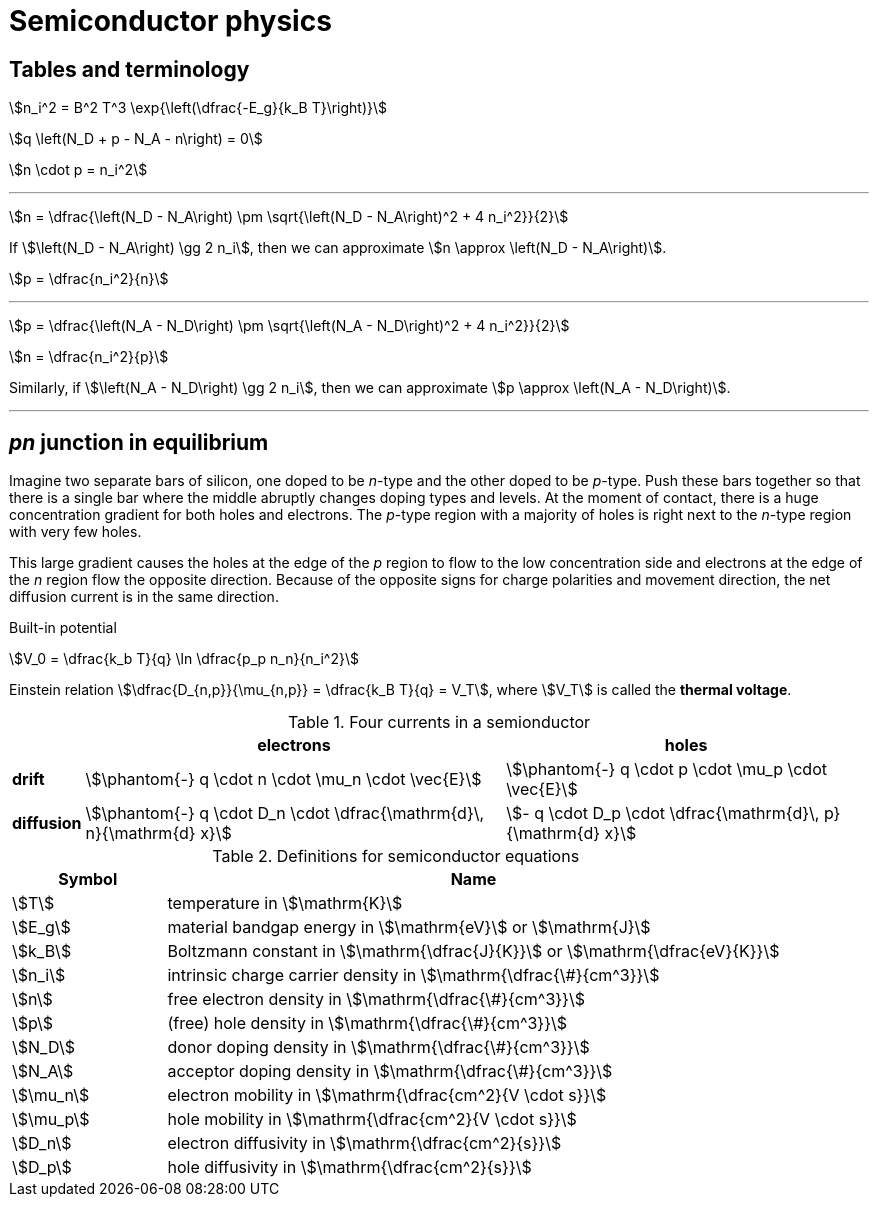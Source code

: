 = Semiconductor physics



== Tables and terminology



stem:[n_i^2 = B^2 T^3 \exp{\left(\dfrac{-E_g}{k_B T}\right)}]


stem:[q \left(N_D + p - N_A - n\right) = 0]

stem:[n \cdot p = n_i^2]


---

stem:[n = \dfrac{\left(N_D - N_A\right) \pm \sqrt{\left(N_D - N_A\right)^2 + 4 n_i^2}}{2}]

If stem:[\left(N_D - N_A\right) \gg 2 n_i], then we can approximate stem:[n \approx \left(N_D - N_A\right)].

stem:[p = \dfrac{n_i^2}{n}]

---

stem:[p = \dfrac{\left(N_A - N_D\right) \pm \sqrt{\left(N_A - N_D\right)^2 + 4 n_i^2}}{2}]

stem:[n = \dfrac{n_i^2}{p}]

Similarly, if stem:[\left(N_A - N_D\right) \gg 2 n_i], then we can approximate stem:[p \approx \left(N_A - N_D\right)].

---


== _pn_ junction in equilibrium

Imagine two separate bars of silicon, one doped to be _n_-type and the other doped to be _p_-type.
Push these bars together so that there is a single bar where the middle abruptly changes doping types and levels.
At the moment of contact, there is a huge concentration gradient for both holes and electrons.
The _p_-type region with a majority of holes is right next to the _n_-type region with very few holes.

This large gradient causes the holes at the edge of the _p_ region to flow to the low concentration side and electrons at the edge of the _n_ region flow the opposite direction.
Because of the opposite signs for charge polarities and movement direction, the net diffusion current is in the same direction.

Built-in potential

stem:[V_0 = \dfrac{k_b T}{q} \ln \dfrac{p_p n_n}{n_i^2}]


Einstein relation stem:[\dfrac{D_{n,p}}{\mu_{n,p}} = \dfrac{k_B T}{q} = V_T], where stem:[V_T] is called the *thermal voltage*.



[#four-currents]
.Four currents in a semionductor
[%autowidth,cols="<,^,^"]
|===
|   | electrons | holes

|*drift*
|stem:[\phantom{-} q \cdot n \cdot \mu_n \cdot \vec{E}] 
|stem:[\phantom{-} q \cdot p \cdot \mu_p \cdot \vec{E}]

|*diffusion*
|stem:[\phantom{-} q \cdot D_n \cdot \dfrac{\mathrm{d}\, n}{\mathrm{d} x}]
|stem:[- q \cdot D_p \cdot \dfrac{\mathrm{d}\, p}{\mathrm{d} x}]

|===


[#semi-definitions]
.Definitions for semiconductor equations
[cols="^1,4"]
|===
|Symbol |Name

|stem:[T]
|temperature in stem:[\mathrm{K}]

|stem:[E_g]
|material bandgap energy in stem:[\mathrm{eV}] or stem:[\mathrm{J}]

|stem:[k_B]
|Boltzmann constant in stem:[\mathrm{\dfrac{J}{K}}] or stem:[\mathrm{\dfrac{eV}{K}}]

|stem:[n_i]
|intrinsic charge carrier density in stem:[\mathrm{\dfrac{\#}{cm^3}}]

|stem:[n]
|free electron density in stem:[\mathrm{\dfrac{\#}{cm^3}}]

|stem:[p]
|(free) hole density in stem:[\mathrm{\dfrac{\#}{cm^3}}]

|stem:[N_D]
|donor doping density in stem:[\mathrm{\dfrac{\#}{cm^3}}]

|stem:[N_A]
|acceptor doping density in stem:[\mathrm{\dfrac{\#}{cm^3}}]

|stem:[\mu_n]
|electron mobility in stem:[\mathrm{\dfrac{cm^2}{V \cdot s}}]

|stem:[\mu_p]
|hole mobility in stem:[\mathrm{\dfrac{cm^2}{V \cdot s}}]

|stem:[D_n]
|electron diffusivity in stem:[\mathrm{\dfrac{cm^2}{s}}]

|stem:[D_p]
|hole diffusivity in stem:[\mathrm{\dfrac{cm^2}{s}}]

|===


// vim: tw=0
